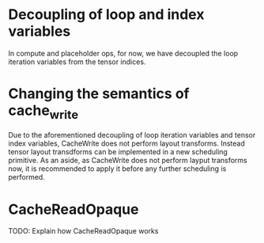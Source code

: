 * Decoupling of loop and index variables
  In compute and placeholder ops, for now, we have decoupled the loop
  iteration variables from the tensor indices.

* Changing the semantics of cache_write
  Due to the aforementioned decoupling of loop iteration variables and
  tensor index variables, CacheWrite does not perform layout
  transforms. Instead tensor layout transdforms can be implemented in
  a new scheduling primitive. As an aside, as CacheWrite does not
  perform layput transforms now, it is recommended to apply it before
  any further scheduling is performed.

* CacheReadOpaque
  TODO: Explain how CacheReadOpaque works
